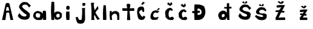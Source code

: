SplineFontDB: 3.2
FontName: AnitaSabljak
FullName: AnitaSabljak
FamilyName: AnitaSabljak
Weight: Regular
Copyright: Copyright (c) 2024, Korisnik
UComments: "2024-3-18: Created with FontForge (http://fontforge.org)"
Version: 001.000
ItalicAngle: 0
UnderlinePosition: -100
UnderlineWidth: 50
Ascent: 800
Descent: 200
InvalidEm: 0
LayerCount: 2
Layer: 0 0 "Stra+AX4A-nji" 1
Layer: 1 0 "Prednji" 0
XUID: [1021 502 1811514185 12415]
OS2Version: 0
OS2_WeightWidthSlopeOnly: 0
OS2_UseTypoMetrics: 1
CreationTime: 1710761966
ModificationTime: 1710856760
OS2TypoAscent: 0
OS2TypoAOffset: 1
OS2TypoDescent: 0
OS2TypoDOffset: 1
OS2TypoLinegap: 0
OS2WinAscent: 0
OS2WinAOffset: 1
OS2WinDescent: 0
OS2WinDOffset: 1
HheadAscent: 0
HheadAOffset: 1
HheadDescent: 0
HheadDOffset: 1
OS2Vendor: 'PfEd'
MarkAttachClasses: 1
DEI: 91125
Encoding: iso8859-2
UnicodeInterp: none
NameList: AGL For New Fonts
DisplaySize: -48
AntiAlias: 1
FitToEm: 0
WinInfo: 27 27 9
BeginPrivate: 0
EndPrivate
Grid
-1000 897 m 0
 2000 897 l 1024
EndSplineSet
BeginChars: 256 21

StartChar: A
Encoding: 65 65 0
Width: 619
Flags: HW
LayerCount: 2
Fore
SplineSet
245 381 m 1
 269 519 l 1
 320.964280651 562.6906756 326.870254476 525.773439025 350 519 c 1
 383 387 l 1
 245 381 l 1
83 0 m 1
 83 0 224 -6 224 0 c 0
 224 6 266 303 266 303 c 1
 374 306 l 1
 374 306 431 -3 431 0 c 0
 431 3 548 -6 548 0 c 0
 548 6 389 675 389 675 c 5
 351.299622357 697.167750698 319.924602664 729.878579566 236 675 c 5
 83 0 l 1
EndSplineSet
EndChar

StartChar: n
Encoding: 110 110 1
Width: 537
Flags: HW
LayerCount: 2
Fore
SplineSet
71 0 m 1
 71 0 157.408936907 2.94119778665 158 0 c 0
 159.650524665 -8.21320016247 123.780959963 165.477617037 149 183 c 1
 256.80946584 341.131055233 349.486191851 213.227975144 350 210 c 1
 378.665576471 112.952415244 360.333388414 69.6189676006 365 0 c 1
 365 0 446.133789062 3.884765625 449 3 c 0
 453.575195312 1.5888671875 463.598632812 271.564453125 431 303 c 1
 380 345 354.284628377 375.104722141 284 366 c 1
 230 366 168.413729833 357.171196661 140 294 c 1
 137 366 l 1
 111.999999998 379.488632902 87.0000000026 376.422740028 62 366 c 1
 47 255 49.5439453125 128.32421875 71 0 c 1
EndSplineSet
EndChar

StartChar: i
Encoding: 105 105 2
Width: 361
Flags: HW
LayerCount: 2
Fore
SplineSet
125 441 m 5
 158.805917061 426.173662593 188.228299133 399.439373765 245 447 c 5
 250.279145659 486.000000002 257.924282889 524.999999999 239 564 c 1
 208.222628749 587.673988912 175.713104569 600.235773092 137 573 c 1
 106.092577574 532.40232475 92.9248433405 489.561544263 125 441 c 5
119 0 m 1
 242 0 l 1
 246.009765625 89.9453125 253.263671875 158.803710938 242 348 c 1
 107 348 l 1
 97.576171875 162.484375 105.38671875 66.21875 119 0 c 1
EndSplineSet
EndChar

StartChar: t
Encoding: 116 116 3
Width: 596
Flags: HW
LayerCount: 2
Fore
SplineSet
245 0 m 1
 245 0 380 3 380 0 c 0
 380 -1.64506930817 350 381 350 381 c 1
 539 372 l 0
 545.851347378 404.131055261 553.447265625 445.993164062 536 486 c 0
 359 486 l 0
 372.001953125 546 389.002258602 596.999999997 374 657 c 1
 322.233244585 684.397568975 276.845528527 676.468984882 233 660 c 1
 213.539518226 598.999999996 246.935546875 550 257 489 c 0
 62 492 l 0
 41.4150390625 455.396484375 42.331879987 409.619773642 74 381 c 0
 263 384 l 0
 245 0 l 1
EndSplineSet
EndChar

StartChar: a
Encoding: 97 97 4
Width: 648
Flags: HW
LayerCount: 2
Fore
SplineSet
149 198 m 1
 167 246 149.314662287 289.349255218 236 282 c 1
 266.90750851 270.658280226 302.273895215 282.204174063 326 234 c 1
 352.296277473 215.908280818 316.248059365 113.52978891 314 108 c 0
 308.90069859 95.4567100714 176.466767071 89.2983505383 182 123 c 1
 197.232771559 125.961808579 165.892578125 85.4658203125 149 198 c 1
149 24 m 1
 180.246014638 -24.3828396087 413.13671875 4.0224609375 410 15 c 0
 410 15 476.435546875 118.875 464 129 c 1
 455.706054688 120.405273438 450.873737662 -10.3852691293 458 0 c 0
 459.697384485 2.47363819298 572.030117509 0.424025928627 575 0 c 0
 589.515935229 -2.07251732466 576.970445757 363.214769593 569 366 c 1
 530 391.671169545 491 385.767543087 452 375 c 1
 433.974510413 359.803647341 446.186273208 302.742094119 443 267 c 1
 402.15884113 294.06043603 395.078619168 333.966266663 320 348 c 1
 273.507785042 367.521662038 223.380859375 382.140625 161 354 c 1
 74.4301050626 314.754111568 40.3831345692 241.163935563 44 144 c 1
 64.9139333188 95.9500879791 86.9611184937 48.5478072626 149 24 c 1
EndSplineSet
EndChar

StartChar: S
Encoding: 83 83 5
Width: 703
Flags: HW
LayerCount: 2
Fore
SplineSet
111 174 m 21
 142.877929688 77.50390625 216 57 267 30 c 5
 356.212890625 5.1484375 441 0 519 30 c 5
 624.11328125 96.0322265625 609 180 609 249 c 5
 537 378 359.887695312 412.42578125 287 549 c 5
 305.987304688 639.909179688 382.663085938 645.103515625 473 630 c 5
 528.740234375 585.743164062 544.250976562 553.064453125 575 516 c 5
 650 594 l 29
 506 726 l 5
 410 738 320 780 215 657 c 5
 215 657 155 600 161 522 c 5
 233 396 303.038085938 320.307617188 468 219 c 5
 483.563476562 183.930664062 459.015625 170.31640625 447 150 c 5
 396 138 351 141 288 165 c 5
 249.834960938 194.978515625 211.771484375 231.161132812 174 285 c 13
 111 174 l 21
EndSplineSet
EndChar

StartChar: b
Encoding: 98 98 6
Width: 640
Flags: HW
LayerCount: 2
Fore
SplineSet
347 186 m 1
 362.223684365 223.36360865 359.913240187 272.307696889 467 249 c 1
 495.956605343 201.571550813 489.86646506 173.25545045 491 141 c 1
 464.718126608 107.576931522 428.252981394 98.0091781956 386 102 c 1
 372.025810006 129.080483439 338.986647052 138.165957207 347 186 c 1
149 0 m 1
 149 0 263 -6 263 0 c 0
 263 6 260 198 260 198 c 1
 241.969021866 177.863305923 289.072996998 48.2484486874 296 42 c 0
 361.833198379 -17.3843198701 434.449453724 7.59719954802 497 42 c 0
 557 75 586.500362938 94.1510710201 581 264 c 1
 520.37890625 307.700195312 550.74609375 325.59765625 428 351 c 1
 362.131835938 350.908203125 313.64453125 346.762695312 263 288 c 1
 276.245329529 430.171367203 273.700923962 582.867332742 263 741 c 1
 232.727442014 751.938555269 205.410467789 767.243440637 152 744 c 1
 116.940402218 475.212027714 132.823941798 237.516745788 149 0 c 1
EndSplineSet
EndChar

StartChar: l
Encoding: 108 108 7
Width: 302
Flags: HW
LayerCount: 2
Fore
SplineSet
80 0 m 1
 80 0 212.007868268 0.217135206915 215 0 c 0
 226.831022888 -0.858562333749 203.678523473 601.865034361 191 606 c 1
 101 612 l 1
 73.8905498464 408.000000011 70.360584438 203.999999988 80 0 c 1
EndSplineSet
EndChar

StartChar: j
Encoding: 106 106 8
Width: 700
Flags: HW
LayerCount: 2
Fore
SplineSet
431 594 m 1
 461.999999998 572.343123937 493.000000002 578.068414459 524 585 c 1
 542.761114893 614.082711825 563.110257436 642.365434133 551 687 c 1
 518.997790802 702.999946846 482.997790794 706.999946819 443 699 c 1
 415.288766545 664 425.790254338 629 431 594 c 1
149 108 m 1
 161.547678581 21.2819708344 178.152587598 -64.0259617632 236 -135 c 1
 317 -159 381.159208477 -174.336248233 482 -123 c 1
 518 -60 540.803588683 -27.1579623805 539 90 c 1
 539.147460938 226.07421875 525.158203125 355.079101562 539 498 c 1
 497.916992188 492.250976562 458.687285685 480.940489627 410 498 c 1
 429.615280472 341.651179777 412.226428236 229.008142555 407 102 c 9
 407 102 387.438022505 -3.89722482532 392 0 c 0
 396.594895039 3.92534576014 318.194368541 -3.01855285642 305 0 c 0
 278.94277468 5.96126382822 232.64726365 108.23904542 245 120 c 1
 202.236407621 125.420297016 176.267297109 116.142061995 149 108 c 1
EndSplineSet
EndChar

StartChar: k
Encoding: 107 107 9
Width: 512
Flags: HW
LayerCount: 2
Fore
SplineSet
97 0 m 1
 97 0 225.825739945 -4.93134398957 225 0 c 0
 213.111245898 71 195.793809803 142 225 213 c 9
 225 213 349 -5 349 0 c 0
 349 5 457.613325289 42.9280118708 453 41 c 0
 437.875059243 34.6789488069 255.655457102 299.011580493 269 309 c 1
 302.166185526 368.055775047 340.867166197 419.237218211 389 457 c 9
 369 585 l 25
 237 401 l 17
 220.39620562 493.653512854 177.789871488 552.015471308 213 713 c 1
 81 709 l 17
 103.757924744 468.202048736 115.628663456 230.193667962 97 0 c 1
EndSplineSet
EndChar

StartChar: Ccaron
Encoding: 200 268 10
Width: 541
Flags: HW
LayerCount: 2
Fore
SplineSet
425 670 m 5
 402.258789062 637.452148438 375.567382812 607.569335938 341 583 c 5
 270.140625 595.76171875 237.509765625 634.006835938 197 667 c 5
 255.03125 708.102539062 236.56640625 717.024414062 242 736 c 13
 326 670 l 21
 342.326171875 687.51953125 357.12109375 710.787109375 365 760 c 5
 379.799804688 720.641601562 396.994140625 685.592773438 425 670 c 5
161 406 m 5
 83.841796875 342.598632812 138.962890625 203.329101562 136 147 c 5
 101.979492188 138.405273438 204.3046875 45.7744140625 229 27 c 4
 281.52734375 -12.9345703125 441.7265625 -3.6162109375 442 0 c 4
 443.286132812 16.98046875 499.326171875 57.919921875 481 75 c 5
 461.043945312 105.282226562 449.731445312 142.622070312 376 129 c 13
 310 93 l 21
 269.727539062 139 259.662109375 185 262 231 c 5
 252.307617188 292.7109375 285.596679688 397.348632812 326 412 c 13
 386 376 l 29
 449 412 l 21
 412.104492188 444.354492188 385.930664062 499.567382812 335 502 c 5
 274.362304688 492.840820312 213.818359375 482.87109375 161 406 c 5
EndSplineSet
EndChar

StartChar: ccaron
Encoding: 232 269 11
Width: 541
Flags: HW
LayerCount: 2
Fore
SplineSet
437 609 m 5
 414.258789062 576.452148438 387.567382812 546.569335938 353 522 c 5
 282.140625 534.76171875 249.509765625 573.006835938 209 606 c 5
 267.03125 647.102539062 248.56640625 656.024414062 254 675 c 13
 338 609 l 21
 354.326171875 626.51953125 369.12109375 649.787109375 377 699 c 5
 391.799804688 659.641601562 408.994140625 624.592773438 437 609 c 5
173 345 m 5
 95.841796875 281.598632812 138.962890625 203.329101562 136 147 c 1
 101.979492188 138.405273438 204.3046875 45.7744140625 229 27 c 0
 281.52734375 -12.9345703125 441.7265625 -3.6162109375 442 0 c 0
 443.286132812 16.98046875 499.326171875 57.919921875 481 75 c 1
 461.043945312 105.282226562 449.731445312 142.622070312 376 129 c 9
 310 93 l 17
 269.727539062 139 259.662109375 185 262 231 c 1
 252.307617188 292.7109375 297.596679688 336.348632812 338 351 c 13
 398 315 l 29
 461 351 l 21
 424.104492188 383.354492188 397.930664062 438.567382812 347 441 c 5
 286.362304688 431.840820312 225.818359375 421.87109375 173 345 c 5
EndSplineSet
EndChar

StartChar: Cacute
Encoding: 198 262 12
Width: 541
Flags: HW
LayerCount: 2
Fore
SplineSet
302 755 m 17
 276.060920181 700.402912304 246.57128255 676.122125923 218 644 c 5
 242 640.180932018 266 652.795908606 290 620 c 5
 310.002262344 653.99999997 342.002262337 683.999999973 386 710 c 1
 302 755 l 17
83 182 m 1
 67.7484194056 156.605548242 109.247397264 86.5292411281 131 32 c 1
 203.000000004 -1.40755182053 274.999999997 -16.9655948264 347 26 c 9
 407 128 l 17
 377.143969425 147.874491548 346.327898344 167.921870663 332 185 c 1
 332.989550761 153.132303569 300.844984886 141.972081617 278 125 c 1
 246.488479821 160.192699017 203.202178954 182.223905771 191 239 c 1
 148.045763805 283.000000025 129.454939947 326.999999978 173 371 c 9
 173 371 227 416 245 416 c 8
 263 416 302 323 302 323 c 25
 350 341 l 1
 355.580220014 410.252293576 368.644205658 480.463371356 314 542 c 1
 227.453944621 566.815310235 152.60487305 558.809624642 98 494 c 1
 60.1303611024 396.988735951 45.8830927859 294.954888264 83 182 c 1
EndSplineSet
EndChar

StartChar: cacute
Encoding: 230 263 13
Width: 541
Flags: HW
LayerCount: 2
Fore
SplineSet
400 498 m 5
 382.781680288 462.81601888 352.523247757 438.852309034 314 422 c 13
 398 398 l 1
 397.827682989 433.688081826 427.04991741 446.978384659 454 462 c 9
 400 498 l 5
214 380 m 1
 92.625 375.436523438 -16.6328125 53.1728515625 138 7 c 0
 192.071289062 -9.1455078125 414.864257812 14.0439453125 356 32 c 1
 389.575842666 117.447291728 389.747741109 88.8630503802 408 122 c 1
 330.125976562 134.94921875 275.02734375 54.5556640625 178 146 c 1
 175.813476562 286.46484375 198 260 228 292 c 1
 280.397460938 330.749023438 317.145507812 289.833007812 360 280 c 1
 370.523053066 330.87176843 407.38546312 332.608276605 438 346 c 1
 368.515625 382.540039062 299.104492188 419.43359375 214 380 c 1
EndSplineSet
EndChar

StartChar: Scaron
Encoding: 169 352 14
Width: 703
Flags: HW
LayerCount: 2
Fore
SplineSet
194 732 m 5
 263 687 l 5
 374 684 l 5
 419 741 l 5
 356 783 l 29
 326 720 l 5
 296 714 l 5
 266 774 l 5
 194 732 l 5
44 171 m 21
 75.8779296875 74.50390625 149 54 200 27 c 5
 289.212890625 2.1484375 374 -3 452 27 c 5
 557.11328125 93.0322265625 549 198 549 267 c 5
 477 396 284.887695312 310.42578125 212 447 c 5
 230.987304688 537.909179688 307.663085938 543.103515625 398 528 c 5
 453.740234375 483.743164062 469.250976562 451.064453125 500 414 c 5
 575 492 l 29
 431 624 l 5
 335 636 245 678 140 555 c 5
 140 555 80 498 86 420 c 5
 158 294 236.038085938 317.307617188 401 216 c 5
 416.563476562 180.930664062 392.015625 167.31640625 380 147 c 5
 329 135 284 138 221 162 c 5
 182.834960938 191.978515625 144.771484375 228.161132812 107 282 c 13
 44 171 l 21
EndSplineSet
EndChar

StartChar: scaron
Encoding: 185 353 15
Width: 724
Flags: HW
LayerCount: 2
Fore
SplineSet
179 630 m 1
 248 585 l 1
 359 582 l 1
 404 639 l 1
 341 681 l 25
 311 618 l 1
 281 612 l 1
 251 672 l 1
 179 630 l 1
22 168 m 1
 20.84765625 169.354492188 130.627929688 40.25390625 178 24 c 1
 267.212890625 -0.8515625 352 -6 430 24 c 1
 535.11328125 90.0322265625 512 153 512 222 c 1
 440 351 269.887695312 208.42578125 197 345 c 1
 215.987304688 435.909179688 292.663085938 441.103515625 383 426 c 1
 438.740234375 381.743164062 427.250976562 397.064453125 458 360 c 1
 506 420 l 1
 416 522 l 1
 320 534 230 576 125 453 c 1
 125 453 65 396 71 318 c 1
 143 192 197.038085938 290.307617188 362 189 c 5
 377.563476562 153.930664062 370.015625 164.31640625 358 144 c 1
 307 132 262 135 199 159 c 1
 160.834960938 188.978515625 126.771484375 162.161132812 89 216 c 1
 22 168 l 1
EndSplineSet
EndChar

StartChar: Zcaron
Encoding: 174 381 16
Width: 1000
Flags: H
LayerCount: 2
Fore
SplineSet
234 746 m 29
 336 668 l 29
 430 668 l 29
 506 754 l 29
 412 780 l 29
 396 730 l 29
 348 728 l 29
 308 774 l 29
 234 746 l 29
200 597 m 5
 310.461914062 619.544921875 426.571289062 619.010742188 545 609 c 5
 522.848632812 566.634765625 425 378 425 378 c 5
 518 378 l 5
 515 306 l 5
 380 312 l 5
 380 312 302.423616291 130.618153078 278 93 c 5
 367.999999995 103.486787701 458.000000005 110.525358794 548 102 c 5
 554 0 l 5
 554 0 161 -6 161 0 c 4
 161 6 152 84 152 84 c 5
 190.063179826 150.910998889 272 327 272 327 c 5
 149 330 l 5
 161 396 l 5
 296 399 l 5
 296 399 378.907226562 500.891601562 392 522 c 5
 328 511.2734375 264 511.04296875 200 510 c 5
 200 597 l 5
EndSplineSet
EndChar

StartChar: zcaron
Encoding: 190 382 17
Width: 1000
Flags: HW
LayerCount: 2
Fore
SplineSet
195 566 m 25
 297 488 l 1
 364 491 l 25
 440 577 l 25
 346 603 l 25
 330 553 l 25
 309 548 l 1
 269 594 l 25
 195 566 l 25
161 417 m 1
 271.461914062 439.544921875 360.571289062 442.010742188 479 432 c 1
 456.848632812 389.634765625 371 246 371 246 c 1
 431 255 l 1
 428 174 l 1
 326 180 l 1
 326 180 302.423616291 130.618153078 278 93 c 1
 367.999999995 103.486787701 374 101.525390625 464 93 c 1
 464 0 l 5
 464 0 161 -6 161 0 c 0
 161 6 152 84 152 84 c 1
 190.063179826 150.910998889 245 192 245 192 c 1
 170 198 l 1
 170 267 l 1
 269 264 l 1
 269 264 312.907226562 323.891601562 326 345 c 1
 262 334.2734375 225 331.04296875 161 330 c 1
 161 417 l 1
EndSplineSet
EndChar

StartChar: Dcroat
Encoding: 208 272 18
Width: 1000
Flags: H
LayerCount: 2
Fore
SplineSet
362 204 m 5
 359 291 l 4
 452 294 l 4
 446 384 l 4
 353 381 l 4
 353 462 l 5
 403 485.564453125 465 469.806640625 515 390 c 5
 552.777589556 223.219295761 480.815815025 220.832037081 362 204 c 5
230 0 m 5
 332 0 482.987304688 -25.541015625 590 84 c 5
 704 207 706.23046875 401.763671875 623 567 c 5
 501.654296875 636.760742188 396.268341761 651.882654302 230 639 c 5
 224.326086957 465 l 4
 230 372 l 4
 137 366 l 5
 140 282 l 4
 221 285 l 4
 230 0 l 5
EndSplineSet
EndChar

StartChar: dcroat
Encoding: 240 273 19
Width: 1000
Flags: H
LayerCount: 2
Fore
SplineSet
356 201 m 1
 388.000000002 257.389001228 429 247.638671875 461 243 c 1
 476.359782331 212.000000003 490.096879259 180.999999998 467 150 c 1
 451.684570312 116.745117188 407.338308691 116.498604382 377 108 c 1
 364.110565597 133.551408918 351.936464648 159.764606254 356 201 c 1
263 48 m 1
 271.99629254 -22.4138249577 532.537329179 -7.90471207174 536 42 c 0
 536.79169585 53.4100806761 588.845977011 139.113327722 569 141 c 1
 569 141 581 -9 581 0 c 8
 581 9 677 -9 677 0 c 0
 677 5.25958133738 665 471 665 471 c 1
 758 474 l 0
 758 543 l 0
 662 549 l 0
 665 696 l 1
 569 690 l 1
 569 537 l 0
 458 534 l 0
 461 471 l 0
 563 471 l 0
 569 300 l 1
 522.606311842 352.441805597 472.41827462 400.153463935 371 384 c 1
 291.319033967 356.029135768 253.337718733 305.53847338 221 252 c 1
 193.780519208 147.585244914 228.369140625 121.020507812 263 48 c 1
EndSplineSet
EndChar

StartChar: space
Encoding: 32 32 20
Width: 715
Flags: W
LayerCount: 2
EndChar
EndChars
EndSplineFont

